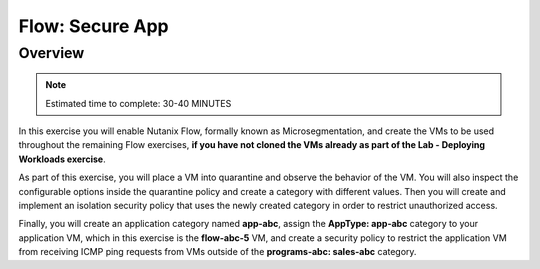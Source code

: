 .. _flow_secure_app:

----------------
Flow: Secure App
----------------

Overview
++++++++

.. note::

  Estimated time to complete: 30-40 MINUTES

In this exercise you will enable Nutanix Flow, formally known as Microsegmentation, and create the VMs to be used throughout the remaining Flow exercises, **if you have not cloned the VMs already as part of the Lab - Deploying Workloads exercise**.

As part of this exercise, you will place a VM into quarantine and observe the behavior of the VM. You will also inspect the configurable options inside the quarantine policy and create a category with different values. Then you will create and implement an isolation security policy that uses the newly created category in order to restrict unauthorized access.

Finally, you will create an application category named **app-abc**, assign the **AppType: app-abc** category to your application VM, which in this exercise is the **flow-abc-5** VM, and create a security policy to restrict the application VM from receiving ICMP ping requests from VMs outside of the **programs-abc: sales-abc** category.
